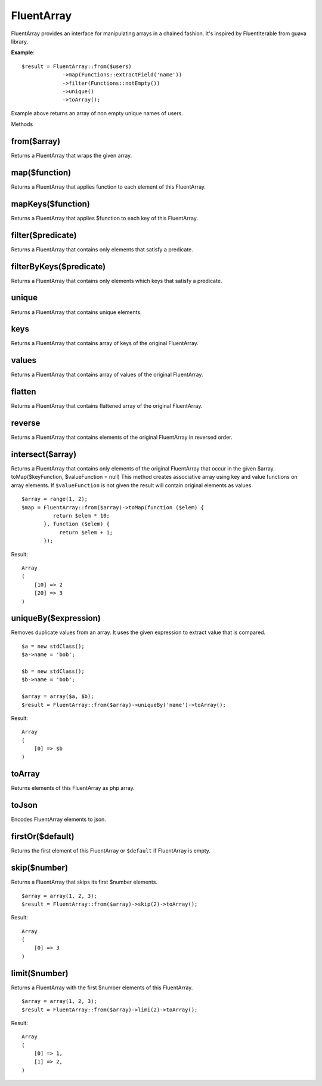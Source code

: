 FluentArray
===========

FluentArray provides an interface for manipulating arrays in a chained fashion.
It's inspired by FluentIterable from guava library.
 
**Example**:

::

    $result = FluentArray::from($users)
                 ->map(Functions::extractField('name'))
                 ->filter(Functions::notEmpty())
                 ->unique()
                 ->toArray();

Example above returns an array of non empty unique names of users.

Methods


from($array)
~~~~~~~~~~~~

Returns a FluentArray that wraps the given array.

map($function)
~~~~~~~~~~~~~~

Returns a FluentArray that applies function to each element of this FluentArray.

mapKeys($function)
~~~~~~~~~~~~~~~~~~

Returns a FluentArray that applies $function to each key of this FluentArray.

filter($predicate)
~~~~~~~~~~~~~~~~~~

Returns a FluentArray that contains only elements that satisfy a predicate.

filterByKeys($predicate)
~~~~~~~~~~~~~~~~~~~~~~~~

Returns a FluentArray that contains only elements which keys that satisfy a predicate.

unique
~~~~~~

Returns a FluentArray that contains unique elements.

keys
~~~~

Returns a FluentArray that contains array of keys of the original FluentArray.

values
~~~~~~

Returns a FluentArray that contains array of values of the original FluentArray.

flatten
~~~~~~~

Returns a FluentArray that contains flattened array of the original FluentArray.

reverse
~~~~~~~

Returns a FluentArray that contains elements of the original FluentArray in reversed order.

intersect($array)
~~~~~~~~~~~~~~~~~

Returns a FluentArray that contains only elements of the original FluentArray that occur in the given $array.
toMap($keyFunction, $valueFunction = null)
This method creates associative array using key and value functions on array elements.
If ``$valueFunction`` is not given the result will contain original elements as values.

::

    $array = range(1, 2);
    $map = FluentArray::from($array)->toMap(function ($elem) {
              return $elem * 10;
           }, function ($elem) {
                return $elem + 1;
           });

Result:
::

    Array
    (
        [10] => 2
        [20] => 3
    )

uniqueBy($expression)
~~~~~~~~~~~~~~~~~~~~~

Removes duplicate values from an array. It uses the given expression to extract value that is compared.

::

    $a = new stdClass();
    $a->name = 'bob';

    $b = new stdClass();
    $b->name = 'bob';

    $array = array($a, $b);
    $result = FluentArray::from($array)->uniqueBy('name')->toArray();

Result:
::

    Array
    (
        [0] => $b
    )

toArray
~~~~~~~

Returns elements of this FluentArray as php array.

toJson
~~~~~~
Encodes FluentArray elements to json.

firstOr($default)
~~~~~~~~~~~~~~~~~

Returns the first element of this FluentArray or ``$default`` if FluentArray is empty.

skip($number)
~~~~~~~~~~~~~

Returns a FluentArray that skips its first $number elements.

::

    $array = array(1, 2, 3);
    $result = FluentArray::from($array)->skip(2)->toArray();

Result:
::

    Array
    (
        [0] => 3
    )

limit($number)
~~~~~~~~~~~~~~

Returns a FluentArray with the first $number elements of this FluentArray.

::

    $array = array(1, 2, 3);
    $result = FluentArray::from($array)->limi(2)->toArray();

Result:
::

    Array
    (
        [0] => 1,
        [1] => 2,
    )
